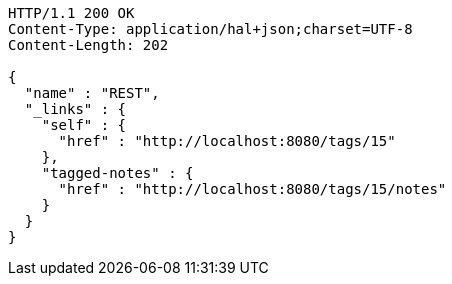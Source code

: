 [source,http,options="nowrap"]
----
HTTP/1.1 200 OK
Content-Type: application/hal+json;charset=UTF-8
Content-Length: 202

{
  "name" : "REST",
  "_links" : {
    "self" : {
      "href" : "http://localhost:8080/tags/15"
    },
    "tagged-notes" : {
      "href" : "http://localhost:8080/tags/15/notes"
    }
  }
}
----